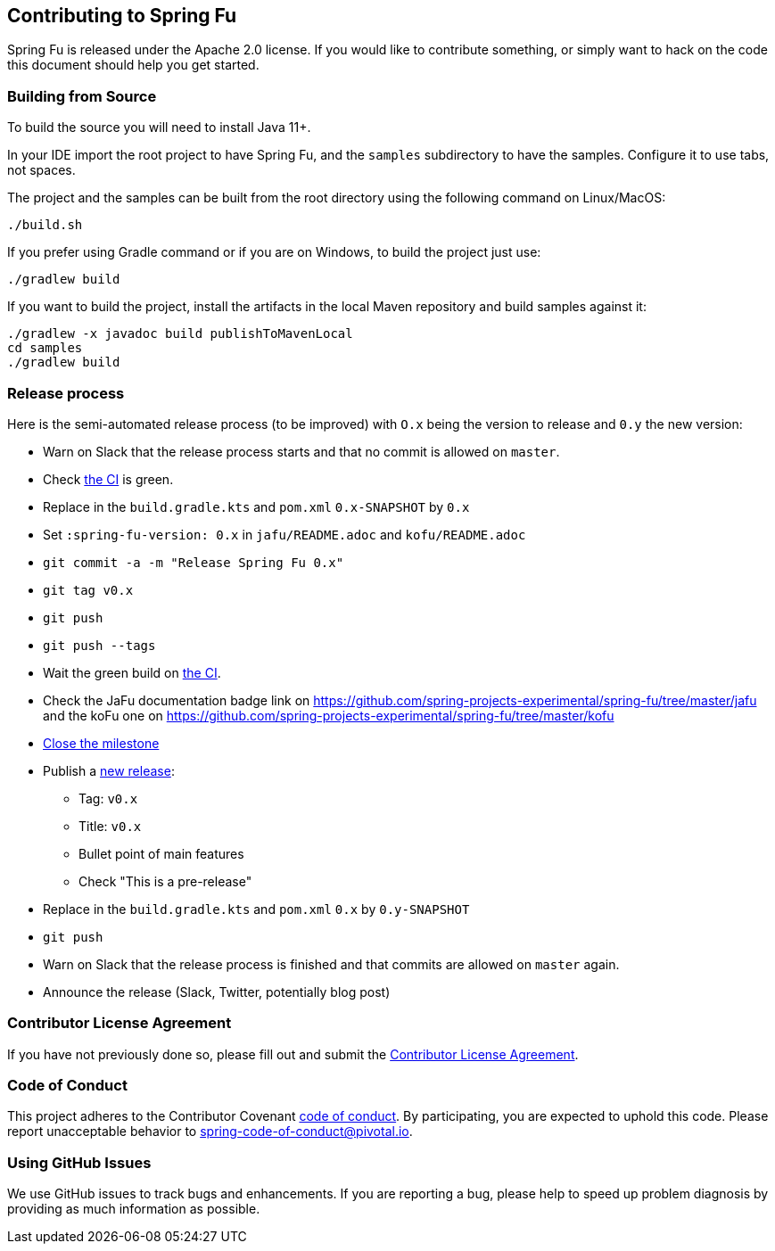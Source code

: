 == Contributing to Spring Fu

Spring Fu is released under the Apache 2.0 license. If you would like to contribute something, or simply want to hack on the code this document should help you get started.

=== Building from Source

To build the source you will need to install Java 11+.

In your IDE import the root project to have Spring Fu, and the `samples` subdirectory to have the samples.
Configure it to use tabs, not spaces.

The project and the samples can be built from the root directory using the following command on Linux/MacOS:

[indent=0]
----
	./build.sh
----

If you prefer using Gradle command or if you are on Windows, to build the project just use:

[indent=0]
----
	./gradlew build
----

If you want to build the project, install the artifacts in the local Maven repository and build samples against it:

[indent=0]
----
	./gradlew -x javadoc build publishToMavenLocal
	cd samples
	./gradlew build
----

=== Release process

Here is the semi-automated release process (to be improved) with `O.x` being the version to release and `0.y` the new version:

* Warn on Slack that the release process starts and that no commit is allowed on `master`.
* Check https://ci.spring.io/teams/spring-fu/pipelines/spring-fu[the CI] is green.
* Replace in the `build.gradle.kts` and `pom.xml` `0.x-SNAPSHOT` by `0.x`
* Set `:spring-fu-version: 0.x` in `jafu/README.adoc` and `kofu/README.adoc`
* `git commit -a -m "Release Spring Fu 0.x"`
* `git tag v0.x`
* `git push`
* `git push --tags`
* Wait the green build on https://ci.spring.io/teams/spring-fu/pipelines/spring-fu[the CI].
* Check the JaFu documentation badge link on https://github.com/spring-projects-experimental/spring-fu/tree/master/jafu and the koFu one on https://github.com/spring-projects-experimental/spring-fu/tree/master/kofu
* https://github.com/spring-projects-experimental/spring-fu/milestones[Close the milestone]
* Publish a https://github.com/spring-projects-experimental/spring-fu/releases/new[new release]:
** Tag: `v0.x`
** Title: `v0.x`
** Bullet point of main features
** Check "This is a pre-release"
* Replace in the `build.gradle.kts` and `pom.xml` `0.x` by `0.y-SNAPSHOT`
* `git push`
* Warn on Slack that the release process is finished and that commits are allowed on `master` again.
* Announce the release (Slack, Twitter, potentially blog post)

=== Contributor License Agreement

If you have not previously done so, please fill out and submit the https://cla.pivotal.io/sign/spring[Contributor License Agreement].

=== Code of Conduct

This project adheres to the Contributor Covenant link:CODE_OF_CONDUCT.adoc[code of conduct]. By participating, you are expected to uphold this code. Please report unacceptable behavior to spring-code-of-conduct@pivotal.io.

=== Using GitHub Issues

We use GitHub issues to track bugs and enhancements. If you are reporting a bug, please help to speed up problem diagnosis by providing as much information as possible.

